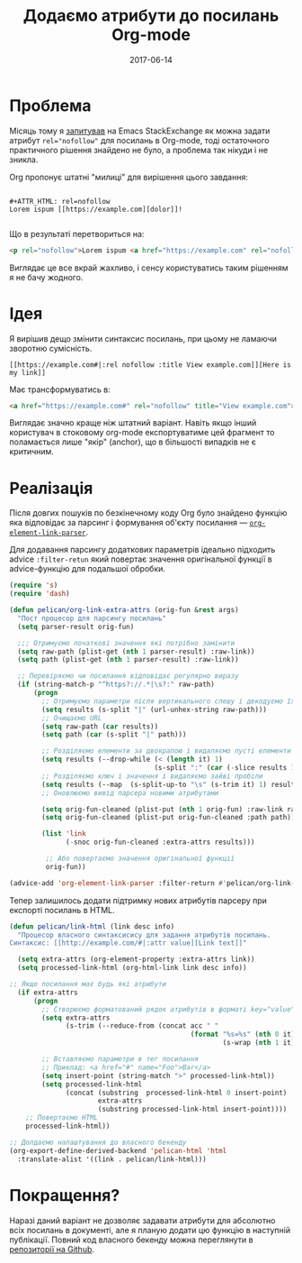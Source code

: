 #+TITLE: Додаємо атрибути до посилань Org-mode
#+CATEGORY: Emacs
#+DATE: 2017-06-14
#+PROPERTY: LANGUAGE uk
#+PROPERTY: TAGS emacs, elsip, org-mode, blogging
#+PROPERTY: IMAGE /images/org-pygments.png
#+OPTIONS: toc:nil
#+OPTIONS: num:nil

* Проблема

Місяць тому я [[https://emacs.stackexchange.com/questions/32779/how-to-set-rel-nofollow-as-default-for-links-in-org-export-to-html|:rel%20noindex,nofollow][запитував]] на Emacs StackExchange як можна задати атрибут ~rel="nofollow"~ для посилань
в Org-mode, тоді остаточного практичного рішення знайдено не було, а проблема так нікуди і не
зникла.

Org пропонує штатні "милиці" для вирішення цього завдання:

#+BEGIN_SRC 

#+ATTR_HTML: rel=nofollow
Lorem ispum [[https://example.com][dolor]]!

#+END_SRC

Що в результаті перетвориться на:

#+BEGIN_SRC html
<p rel="nofollow">Lorem ispum <a href="https://example.com" rel="nofollow">dolor</a>!</p>
#+END_SRC

Виглядає це все вкрай жахливо, і сенсу користуватись таким рішенням я не бачу жодного.

* Ідея

Я вирішив дещо змінити синтаксис посилань, при цьому не ламаючи зворотню сумісність.

#+BEGIN_SRC
[[https://example.com#|:rel nofollow :title View example.com]][Here is my link]]
#+END_SRC

Має трансформуватись в:

#+BEGIN_SRC html
<a href="https://example.com#" rel="nofollow" title="View example.com">Here is my link</a>
#+END_SRC

Виглядає значно краще ніж штатний варіант. Навіть якщо інший користувач в стоковому org-mode
експортуватиме цей фрагмент то поламається лише "якір" (anchor), що в більшості випадків не є
критичним.

* Реалізація
Після довгих пошуків по безкінечному коду Org було знайдено функцію яка відповідає за парсинг і
формування об'єкту посилання --- [[https://github.com/jwiegley/org-mode/blob/433103fc5e5bb6d401e37707703a652683b859eb/lisp/org-element.el|:rel%20noindex,nofollow%20:title%20View%20org-element-link-parser%20source%20on%20Github][=org-element-link-parser=]].

Для додавання парсингу додаткових параметрів ідеально підходить advice =:filter-retun= який повертає
значення оригінальної функції в advice-функцію для подальшої обробки.

#+BEGIN_SRC emacs-lisp
(require 's)
(require 'dash)

(defun pelican/org-link-extra-attrs (orig-fun &rest args)
  "Пост процесор для парсингу посилань"
  (setq parser-result orig-fun)

  ;;; Отримуємо початкові значення які потрібно замінити
  (setq raw-path (plist-get (nth 1 parser-result) :raw-link))
  (setq path (plist-get (nth 1 parser-result) :raw-link))

  ;; Перевіряємо чи посилання відповідає регулярно виразу
  (if (string-match-p "^https?://.*|\s?:" raw-path)
      (progn
        ;; Отримуємо параметри після вертикального слешу і декодуємо їх
        (setq results (s-split "|" (url-unhex-string raw-path)))
        ;; Очищаємо URL
        (setq raw-path (car results))
        (setq path (car (s-split "|" path)))

        ;; Розділяємо елементи за двокрапою і видаляємо пусті елементи (якщо є)
        (setq results (--drop-while (< (length it) 1)
                                    (s-split ":" (car (-slice results 1)))))
        ;; Розділяємо ключ і значення і видаляємо зайві пробіли
        (setq results (--map  (s-split-up-to "\s" (s-trim it) 1) results))
        ;; Оновлюємо вивід парсера новими атрибутами

        (setq orig-fun-cleaned (plist-put (nth 1 orig-fun) :raw-link raw-path))
        (setq orig-fun-cleaned (plist-put orig-fun-cleaned :path path))

        (list 'link
              (-snoc orig-fun-cleaned :extra-attrs results)))

         ;; Або повертаємо значення оригінальної функції
         orig-fun))

(advice-add 'org-element-link-parser :filter-return #'pelican/org-link-extra-attrs)
#+END_SRC

Тепер залишилось додати підтримку нових атрибутів парсеру при експорті посилань в HTML.

#+BEGIN_SRC emacs-lisp
(defun pelican/link-html (link desc info)
  "Процесор власного синтаксисису для задання атрибутів посилань.
Синтаксис: [[http://example.com/#|:attr value][Link text]]"

  (setq extra-attrs (org-element-property :extra-attrs link))
  (setq processed-link-html (org-html-link link desc info))
  
;; Якщо посилання має будь які атрибути
  (if extra-attrs
      (progn
        ;; Створюємо форматований рядок атрибутів в форматі key="value"
        (setq extra-attrs
              (s-trim (--reduce-from (concat acc " "
                                             (format "%s=%s" (nth 0 it)
                                                     (s-wrap (nth 1 it)  "\""))) "" extra-attrs)))

        ;; Вставляємо параметри в тег посилання
        ;; Приклад: <a href="#" name="Foo">Bar</a>
        (setq insert-point (string-match ">" processed-link-html))
        (setq processed-link-html
              (concat (substring  processed-link-html 0 insert-point)
                      extra-attrs
                      (substring processed-link-html insert-point))))
    ;; Повертаємо HTML
    processed-link-html))

;; Долдаємо налаштування до власного бекенду
(org-export-define-derived-backend 'pelican-html 'html
  :translate-alist '((link . pelican/link-html)))
#+END_SRC

* Покращення?
Наразі даний варіант не дозволяє задавати атрибути для абсолютно всіх посилань в документі, але я
планую додати цю функцію в наступній публікації. Повний код власного бекенду можна переглянути в
[[https://github.com/linevich/blog/blob/master/lisp/pelican-html.el][репозиторії на Github]].
